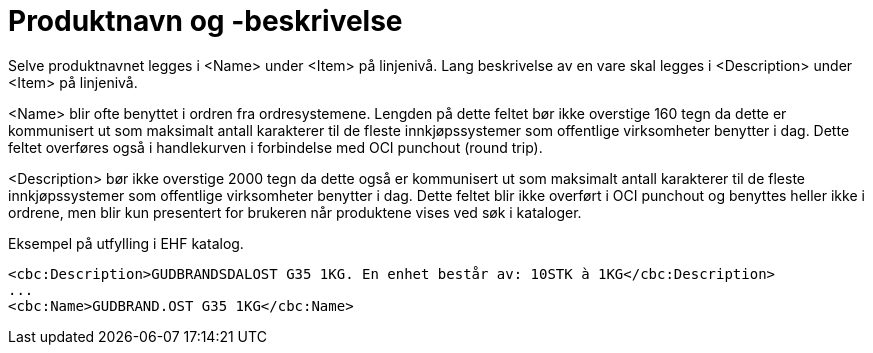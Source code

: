 = Produktnavn og -beskrivelse

Selve produktnavnet legges i <Name> under <Item> på linjenivå. Lang beskrivelse av en vare skal legges i <Description> under <Item> på linjenivå.

<Name> blir ofte benyttet i ordren fra ordresystemene. Lengden på dette feltet bør ikke overstige 160 tegn da dette er kommunisert ut som maksimalt antall karakterer til de fleste innkjøpssystemer som offentlige virksomheter benytter i dag. Dette feltet overføres også i handlekurven i forbindelse med OCI punchout (round trip).

<Description> bør ikke overstige 2000 tegn da dette også er kommunisert ut som maksimalt antall karakterer til de fleste innkjøpssystemer som offentlige virksomheter benytter i dag. Dette feltet blir ikke overført i OCI punchout og benyttes heller ikke i ordrene, men blir kun presentert for brukeren når produktene vises ved søk i kataloger.

[source]
.Eksempel på utfylling i EHF katalog.
----
<cbc:Description>GUDBRANDSDALOST G35 1KG. En enhet består av: 10STK à 1KG</cbc:Description>
...
<cbc:Name>GUDBRAND.OST G35 1KG</cbc:Name>
----
